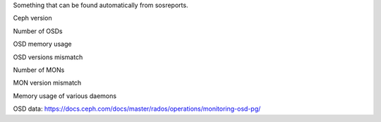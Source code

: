 Something that can be found automatically from sosreports.

Ceph version

Number of OSDs

OSD memory usage

OSD versions mismatch

Number of MONs

MON version mismatch

Memory usage of various daemons

OSD data: https://docs.ceph.com/docs/master/rados/operations/monitoring-osd-pg/

